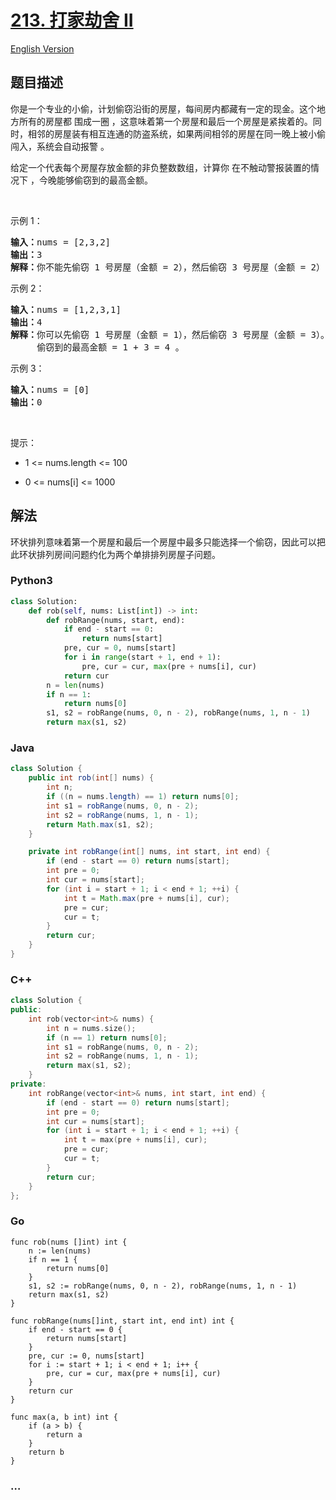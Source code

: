 * [[https://leetcode-cn.com/problems/house-robber-ii][213. 打家劫舍 II]]
  :PROPERTIES:
  :CUSTOM_ID: 打家劫舍-ii
  :END:
[[./solution/0200-0299/0213.House Robber II/README_EN.org][English
Version]]

** 题目描述
   :PROPERTIES:
   :CUSTOM_ID: 题目描述
   :END:

#+begin_html
  <!-- 这里写题目描述 -->
#+end_html

#+begin_html
  <p>
#+end_html

你是一个专业的小偷，计划偷窃沿街的房屋，每间房内都藏有一定的现金。这个地方所有的房屋都
围成一圈
，这意味着第一个房屋和最后一个房屋是紧挨着的。同时，相邻的房屋装有相互连通的防盗系统，如果两间相邻的房屋在同一晚上被小偷闯入，系统会自动报警
。

#+begin_html
  </p>
#+end_html

#+begin_html
  <p>
#+end_html

给定一个代表每个房屋存放金额的非负整数数组，计算你
在不触动警报装置的情况下 ，今晚能够偷窃到的最高金额。

#+begin_html
  </p>
#+end_html

#+begin_html
  <p>
#+end_html

 

#+begin_html
  </p>
#+end_html

#+begin_html
  <p>
#+end_html

示例 1：

#+begin_html
  </p>
#+end_html

#+begin_html
  <pre>
  <strong>输入：</strong>nums = [2,3,2]
  <strong>输出：</strong>3
  <strong>解释：</strong>你不能先偷窃 1 号房屋（金额 = 2），然后偷窃 3 号房屋（金额 = 2）, 因为他们是相邻的。
  </pre>
#+end_html

#+begin_html
  <p>
#+end_html

示例 2：

#+begin_html
  </p>
#+end_html

#+begin_html
  <pre>
  <strong>输入：</strong>nums = [1,2,3,1]
  <strong>输出：</strong>4
  <strong>解释：</strong>你可以先偷窃 1 号房屋（金额 = 1），然后偷窃 3 号房屋（金额 = 3）。
       偷窃到的最高金额 = 1 + 3 = 4 。</pre>
#+end_html

#+begin_html
  <p>
#+end_html

示例 3：

#+begin_html
  </p>
#+end_html

#+begin_html
  <pre>
  <strong>输入：</strong>nums = [0]
  <strong>输出：</strong>0
  </pre>
#+end_html

#+begin_html
  <p>
#+end_html

 

#+begin_html
  </p>
#+end_html

#+begin_html
  <p>
#+end_html

提示：

#+begin_html
  </p>
#+end_html

#+begin_html
  <ul>
#+end_html

#+begin_html
  <li>
#+end_html

1 <= nums.length <= 100

#+begin_html
  </li>
#+end_html

#+begin_html
  <li>
#+end_html

0 <= nums[i] <= 1000

#+begin_html
  </li>
#+end_html

#+begin_html
  </ul>
#+end_html

** 解法
   :PROPERTIES:
   :CUSTOM_ID: 解法
   :END:

#+begin_html
  <!-- 这里可写通用的实现逻辑 -->
#+end_html

环状排列意味着第一个房屋和最后一个房屋中最多只能选择一个偷窃，因此可以把此环状排列房间问题约化为两个单排排列房屋子问题。

#+begin_html
  <!-- tabs:start -->
#+end_html

*** *Python3*
    :PROPERTIES:
    :CUSTOM_ID: python3
    :END:

#+begin_html
  <!-- 这里可写当前语言的特殊实现逻辑 -->
#+end_html

#+begin_src python
  class Solution:
      def rob(self, nums: List[int]) -> int:
          def robRange(nums, start, end):
              if end - start == 0:
                  return nums[start]
              pre, cur = 0, nums[start]
              for i in range(start + 1, end + 1):
                  pre, cur = cur, max(pre + nums[i], cur)
              return cur
          n = len(nums)
          if n == 1:
              return nums[0]
          s1, s2 = robRange(nums, 0, n - 2), robRange(nums, 1, n - 1)
          return max(s1, s2)
#+end_src

*** *Java*
    :PROPERTIES:
    :CUSTOM_ID: java
    :END:

#+begin_html
  <!-- 这里可写当前语言的特殊实现逻辑 -->
#+end_html

#+begin_src java
  class Solution {
      public int rob(int[] nums) {
          int n;
          if ((n = nums.length) == 1) return nums[0];
          int s1 = robRange(nums, 0, n - 2);
          int s2 = robRange(nums, 1, n - 1);
          return Math.max(s1, s2);
      }

      private int robRange(int[] nums, int start, int end) {
          if (end - start == 0) return nums[start];
          int pre = 0;
          int cur = nums[start];
          for (int i = start + 1; i < end + 1; ++i) {
              int t = Math.max(pre + nums[i], cur);
              pre = cur;
              cur = t;
          }
          return cur;
      }
  }
#+end_src

*** *C++*
    :PROPERTIES:
    :CUSTOM_ID: c
    :END:
#+begin_src cpp
  class Solution {
  public:
      int rob(vector<int>& nums) {
          int n = nums.size();
          if (n == 1) return nums[0];
          int s1 = robRange(nums, 0, n - 2);
          int s2 = robRange(nums, 1, n - 1);
          return max(s1, s2);
      }
  private:
      int robRange(vector<int>& nums, int start, int end) {
          if (end - start == 0) return nums[start];
          int pre = 0;
          int cur = nums[start];
          for (int i = start + 1; i < end + 1; ++i) {
              int t = max(pre + nums[i], cur);
              pre = cur;
              cur = t;
          }
          return cur;
      }
  };
#+end_src

*** *Go*
    :PROPERTIES:
    :CUSTOM_ID: go
    :END:
#+begin_example
  func rob(nums []int) int {
      n := len(nums)
      if n == 1 {
          return nums[0]
      }
      s1, s2 := robRange(nums, 0, n - 2), robRange(nums, 1, n - 1)
      return max(s1, s2)
  }

  func robRange(nums[]int, start int, end int) int {
      if end - start == 0 {
          return nums[start]
      }
      pre, cur := 0, nums[start]
      for i := start + 1; i < end + 1; i++ {
          pre, cur = cur, max(pre + nums[i], cur)
      }
      return cur
  }

  func max(a, b int) int {
      if (a > b) {
          return a
      }
      return b
  }
#+end_example

*** *...*
    :PROPERTIES:
    :CUSTOM_ID: section
    :END:
#+begin_example
#+end_example

#+begin_html
  <!-- tabs:end -->
#+end_html
